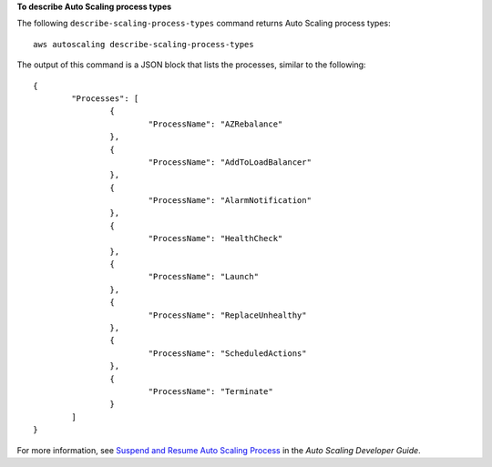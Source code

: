 **To describe Auto Scaling process types**

The following ``describe-scaling-process-types`` command returns Auto Scaling process types::

	aws autoscaling describe-scaling-process-types 
	
The output of this command is a JSON block that lists the processes, similar to the following::

	{
		"Processes": [
			{
				"ProcessName": "AZRebalance"
			},
			{
				"ProcessName": "AddToLoadBalancer"
			},
			{
				"ProcessName": "AlarmNotification"
			},
			{
				"ProcessName": "HealthCheck"
			},
			{
				"ProcessName": "Launch"
			},
			{
				"ProcessName": "ReplaceUnhealthy"
			},
			{
				"ProcessName": "ScheduledActions"
			},
			{
				"ProcessName": "Terminate"
			}
		]
	}

For more information, see `Suspend and Resume Auto Scaling Process`_ in the *Auto Scaling Developer Guide*.

.. _`Suspend and Resume Auto Scaling Process`: http://docs.aws.amazon.com/AutoScaling/latest/DeveloperGuide/US_SuspendResume.html
